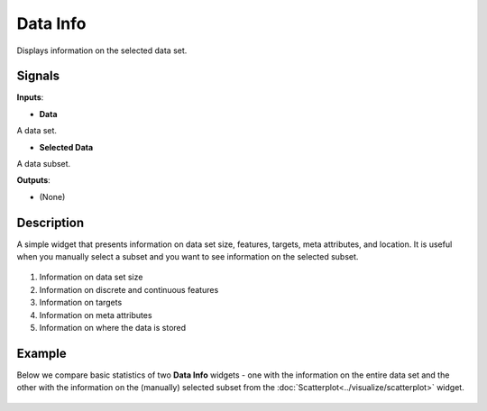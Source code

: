 Data Info
=========

.. figure:: icons/data-info.png

Displays information on the selected data set.

Signals
-------

**Inputs**:

-  **Data**

A data set.

-  **Selected Data**

A data subset.

**Outputs**:

-  (None)

Description
-----------

A simple widget that presents information on data set size, features,
targets, meta attributes, and location. It is useful when you manually
select a subset and you want to see information on the selected subset.

.. figure:: images/data-info4-stamped.png

1. Information on data set size
2. Information on discrete and continuous features
3. Information on targets
4. Information on meta attributes
5. Information on where the data is stored

Example
-------

Below we compare basic statistics of two **Data Info** widgets - one
with the information on the entire data set and the other with the
information on the (manually) selected subset from the :doc:`Scatterplot<../visualize/scatterplot>`
widget.

.. figure:: images/DataInfo-Example.png
